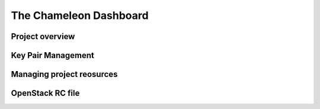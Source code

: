 ==============================
The Chameleon Dashboard
==============================

__________________________
Project overview
__________________________


__________________________
Key Pair Management
__________________________

__________________________
Managing project reosurces
__________________________


__________________________
OpenStack RC file
__________________________
